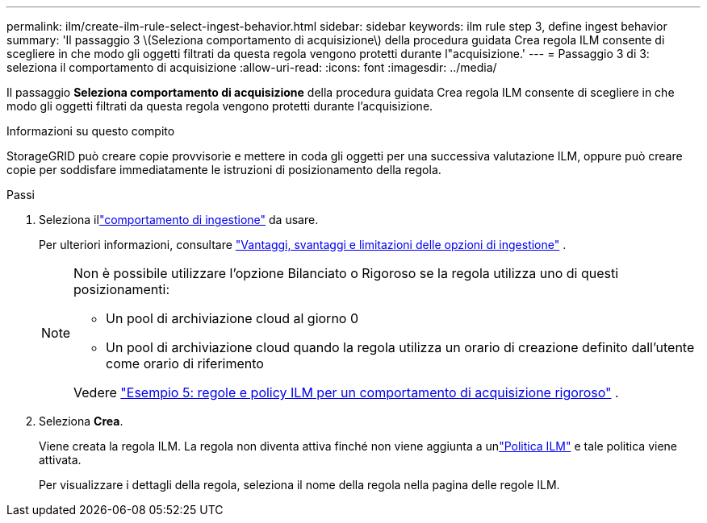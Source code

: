 ---
permalink: ilm/create-ilm-rule-select-ingest-behavior.html 
sidebar: sidebar 
keywords: ilm rule step 3, define ingest behavior 
summary: 'Il passaggio 3 \(Seleziona comportamento di acquisizione\) della procedura guidata Crea regola ILM consente di scegliere in che modo gli oggetti filtrati da questa regola vengono protetti durante l"acquisizione.' 
---
= Passaggio 3 di 3: seleziona il comportamento di acquisizione
:allow-uri-read: 
:icons: font
:imagesdir: ../media/


[role="lead"]
Il passaggio *Seleziona comportamento di acquisizione* della procedura guidata Crea regola ILM consente di scegliere in che modo gli oggetti filtrati da questa regola vengono protetti durante l'acquisizione.

.Informazioni su questo compito
StorageGRID può creare copie provvisorie e mettere in coda gli oggetti per una successiva valutazione ILM, oppure può creare copie per soddisfare immediatamente le istruzioni di posizionamento della regola.

.Passi
. Seleziona illink:data-protection-options-for-ingest.html["comportamento di ingestione"] da usare.
+
Per ulteriori informazioni, consultare link:advantages-disadvantages-of-ingest-options.html["Vantaggi, svantaggi e limitazioni delle opzioni di ingestione"] .

+
[NOTE]
====
Non è possibile utilizzare l'opzione Bilanciato o Rigoroso se la regola utilizza uno di questi posizionamenti:

** Un pool di archiviazione cloud al giorno 0
** Un pool di archiviazione cloud quando la regola utilizza un orario di creazione definito dall'utente come orario di riferimento


Vedere link:example-5-ilm-rules-and-policy-for-strict-ingest-behavior.html["Esempio 5: regole e policy ILM per un comportamento di acquisizione rigoroso"] .

====
. Seleziona *Crea*.
+
Viene creata la regola ILM.  La regola non diventa attiva finché non viene aggiunta a unlink:creating-ilm-policy.html["Politica ILM"] e tale politica viene attivata.

+
Per visualizzare i dettagli della regola, seleziona il nome della regola nella pagina delle regole ILM.


